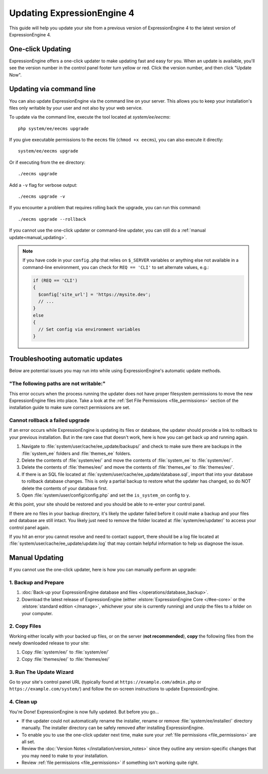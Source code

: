 Updating ExpressionEngine 4
===========================

This guide will help you update your site from a previous version of ExpressionEngine 4 to the latest version of ExpressionEngine 4.

.. seealso:: If you are upgrading from ExpressionEngine 3 to ExpressionEngine 4, see :doc:`/installation/upgrade_from_3.x`.

One-click Updating
------------------

ExpressionEngine offers a one-click updater to make updating fast and easy for you. When an update is available, you'll see the version number in the control panel footer turn yellow or red. Click the version number, and then click "Update Now".

Updating via command line
-------------------------

You can also update ExpressionEngine via the command line on your server. This allows you to keep your installation's files only writable by your user and not also by your web service.

To update via the command line, execute the tool located at `system/ee/eecms`::

  php system/ee/eecms upgrade

If you give executable permissions to the ``eecms`` file (``chmod +x eecms``), you can also execute it directly::

  system/ee/eecms upgrade

Or if executing from the ``ee`` directory::

  ./eecms upgrade

Add a ``-v`` flag for verbose output::

  ./eecms upgrade -v

If you encounter a problem that requires rolling back the upgrade, you can run this command::

  ./eecms upgrade --rollback

If you cannot use the one-click updater or command-line updater, you can still do a :ref:`manual update<manual_updating>`.

.. note:: If you have code in your ``config.php`` that relies on ``$_SERVER`` variables or anything else not available in a command-line environment, you can check for ``REQ == 'CLI'`` to set alternate values, e.g.:

   .. code-block:: php

     if (REQ == 'CLI')
     {
       $config['site_url'] = 'https://mysite.dev';
       // ...
     }
     else
     {
       // Set config via environment variables
     }

Troubleshooting automatic updates
---------------------------------

Below are potential issues you may run into while using ExpressionEngine's automatic update methods.

"The following paths are not writable:"
^^^^^^^^^^^^^^^^^^^^^^^^^^^^^^^^^^^^^^^

This error occurs when the process running the updater does not have proper filesystem permissions to move the new ExpressionEngine files into place. Take a look at the :ref:`Set File Permissions <file_permissions>` section of the installation guide to make sure correct permissions are set.

Cannot rollback a failed upgrade
^^^^^^^^^^^^^^^^^^^^^^^^^^^^^^^^

If an error occurs while ExpressionEngine is updating its files or database, the updater should provide a link to rollback to your previous installation. But in the rare case that doesn't work, here is how you can get back up and running again.

#. Navigate to :file:`system/user/cache/ee_update/backups/` and check to make sure there are backups in the :file:`system_ee` folders and :file:`themes_ee` folders.
#. Delete the contents of :file:`system/ee/` and move the contents of :file:`system_ee` to :file:`system/ee/`.
#. Delete the contents of :file:`themes/ee/` and move the contents of :file:`themes_ee` to :file:`themes/ee/`.
#. If there is an SQL file located at :file:`system/user/cache/ee_update/database.sql`, import that into your database to rollback database changes. This is only a partial backup to restore what the updater has changed, so do NOT delete the contents of your database first.
#. Open :file:`system/user/config/config.php` and set the ``is_system_on`` config to ``y``.

At this point, your site should be restored and you should be able to re-enter your control panel.

If there are no files in your backup directory, it's likely the updater failed before it could make a backup and your files and database are still intact. You likely just need to remove the folder located at :file:`system/ee/updater/` to access your control panel again.

If you hit an error you cannot resolve and need to contact support, there should be a log file located at :file:`system/user/cache/ee_update/update.log` that may contain helpful information to help us diagnose the issue.

.. _manual_updating:

Manual Updating
---------------

If you cannot use the one-click updater, here is how you can manually perform an upgrade:

1. Backup and Prepare
^^^^^^^^^^^^^^^^^^^^^

#. :doc:`Back-up your ExpressionEngine database and files </operations/database_backup>`.

#. Download the latest release of ExpressionEngine (either :elstore:`ExpressionEngine Core </#ee-core>` or the :elstore:`standard edition </manage>`, whichever your site is currently running) and unzip the files to a folder on your computer.

2. Copy Files
^^^^^^^^^^^^^

Working either locally with your backed up files, or on the server (**not recommended**), **copy** the following files from the newly downloaded release to your site:

#. Copy :file:`system/ee/` to :file:`system/ee/`

#. Copy :file:`themes/ee/` to :file:`themes/ee/`

3. Run The Update Wizard
^^^^^^^^^^^^^^^^^^^^^^^^

Go to your site's control panel URL (typically found at ``https://example.com/admin.php`` or ``https://example.com/system/``) and follow the on-screen instructions to update ExpressionEngine.

.. _update_cleanup:

4. Clean up
^^^^^^^^^^^

You're Done! ExpressionEngine is now fully updated. But before you go...

- If the updater could not automatically rename the installer, rename or remove :file:`system/ee/installer/` directory manually. The installer directory can be safely removed after installing ExpressionEngine.

- To enable you to use the one-click updater next time, make sure your :ref:`file permissions <file_permissions>` are all set.

- Review the :doc:`Version Notes </installation/version_notes>` since they outline any version-specific changes that you may need to make to your installation.

- Review :ref:`file permissions <file_permissions>` if something isn't working quite right.
